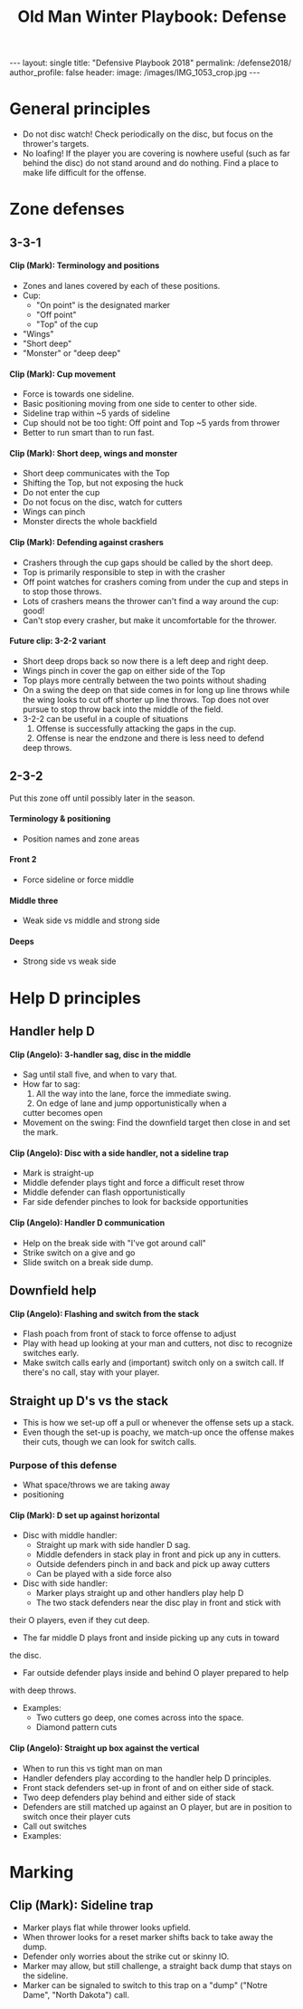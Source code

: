 #+Title: Old Man Winter Playbook: Defense
#+Options: toc:nil
#+Options: num:nil
#+Options: H:5

#+begin_export html
---
layout: single
title: "Defensive Playbook 2018"
permalink: /defense2018/
author_profile: false
header:
  image: /images/IMG_1053_crop.jpg
---
#+end_export

* General principles
  * Do not disc watch! Check periodically on the disc, but focus on the
    thrower's targets.
  * No loafing! If the player you are covering is nowhere useful (such as far
    behind the disc) do not stand around and do nothing. Find a place to make
    life difficult for the offense.

* Zone defenses

** 3-3-1

**** Clip (Mark): Terminology and positions
     - Zones and lanes covered by each of these positions.
     - Cup:
       + "On point" is the designated marker
       + "Off point"
       + "Top" of the cup
     - "Wings"
     - "Short deep"
     - "Monster" or "deep deep"
**** Clip (Mark): Cup movement
     - Force is towards one sideline.
     - Basic positioning moving from one side to center to other side.
     - Sideline trap within ~5 yards of sideline
     - Cup should not be too tight: Off point and Top ~5 yards from thrower
     - Better to run smart than to run fast.
**** Clip (Mark): Short deep, wings and monster
     - Short deep communicates with the Top
     - Shifting the Top, but not exposing the huck
     - Do not enter the cup
     - Do not focus on the disc, watch for cutters
     - Wings can pinch
     - Monster directs the whole backfield  
**** Clip (Mark): Defending against crashers
     - Crashers through the cup gaps should be called by the short deep.
     - Top is primarily responsible to step in with the crasher
     - Off point watches for crashers coming from under the cup and
       steps in to stop those throws.
     - Lots of crashers means the thrower can't find a way around the cup: good!
     - Can't stop every crasher, but make it uncomfortable for the thrower.
**** Future clip: 3-2-2 variant
     - Short deep drops back so now there is a left deep and right deep.
     - Wings pinch in cover the gap on either side of the Top
     - Top plays more centrally between the two points without shading
     - On a swing the deep on that side comes in for long up line throws
       while the wing looks to cut off shorter up line throws. Top does not
       over pursue to stop throw back into the middle of the field.
     - 3-2-2 can be useful in a couple of situations
       1. Offense is successfully attacking the gaps in the cup.
       2. Offense is near the endzone and there is less need to defend
	  deep throws.
** 2-3-2
   Put this zone off until possibly later in the season.
**** Terminology & positioning
     - Position names and zone areas
**** Front 2
     - Force sideline or force middle
**** Middle three
     - Weak side vs middle and strong side
**** Deeps
     - Strong side vs weak side

* Help D principles

** Handler help D

**** Clip (Angelo): 3-handler sag, disc in the middle
     - Sag until stall five, and when to vary that.
     - How far to sag:
       1. All the way into the lane, force the immediate swing.
       2. On edge of lane and jump opportunistically when a
	  cutter becomes open
     - Movement on the swing: Find the downfield target then close
       in and set the mark.

**** Clip (Angelo): Disc with a side handler, not a sideline trap
     - Mark is straight-up
     - Middle defender plays tight and force a difficult reset throw
     - Middle defender can flash opportunistically
     - Far side defender pinches to look for backside opportunities

**** Clip (Angelo): Handler D communication
     - Help on the break side with "I've got around call"
     - Strike switch on a give and go
     - Slide switch on a break side dump.

** Downfield help

**** Clip (Angelo): Flashing and switch from the stack
     - Flash poach from front of stack to force offense to adjust
     - Play with head up looking at your man and cutters, not disc
       to recognize switches early.
     - Make switch calls early and (important) switch only on a
       switch call. If there's no call, stay with your player.

** Straight up D's vs the stack
   - This is how we set-up off a pull or whenever the offense sets up a stack.
   - Even though the set-up is poachy, we match-up once the offense makes their
     cuts, though we can look for switch calls.

*** Purpose of this defense
    - What space/throws we are taking away
    - positioning

**** Clip (Mark): D set up against horizontal
     - Disc with middle handler:
       + Straight up mark with side handler D sag.
       + Middle defenders in stack play in front and pick up any in cutters.
       + Outside defenders pinch in and back and pick up away cutters
       + Can be played with a side force also
     - Disc with side handler:
       + Marker plays straight up and other handlers play help D
       + The two stack defenders near the disc play in front and stick with
	 their O players, even if they cut deep.
       + The far middle D plays front and inside picking up any cuts in toward
	 the disc.
       + Far outside defender plays inside and behind O player prepared to help
	 with deep throws.
     - Examples:
       + Two cutters go deep, one comes across into the space.
       + Diamond pattern cuts

**** Clip (Angelo): Straight up box against the vertical
     - When to run this vs tight man on man
     - Handler defenders play according to the handler help D principles.
     - Front stack defenders set-up in front of and on either side of stack.
     - Two deep defenders play behind and either side of stack
     - Defenders are still matched up against an O player, but are in
       position to switch once their player cuts
     - Call out switches
     - Examples:

* Marking

** Clip (Mark): Sideline trap
   - Marker plays flat while thrower looks upfield.
   - When thrower looks for a reset marker shifts back to take away the dump.
   - Defender only worries about the strike cut or skinny IO.
   - Marker may allow, but still challenge, a straight back dump that stays
     on the sideline.
   - Marker can be signaled to switch to this trap on a "dump" ("Notre Dame", "North Dakota") call.
